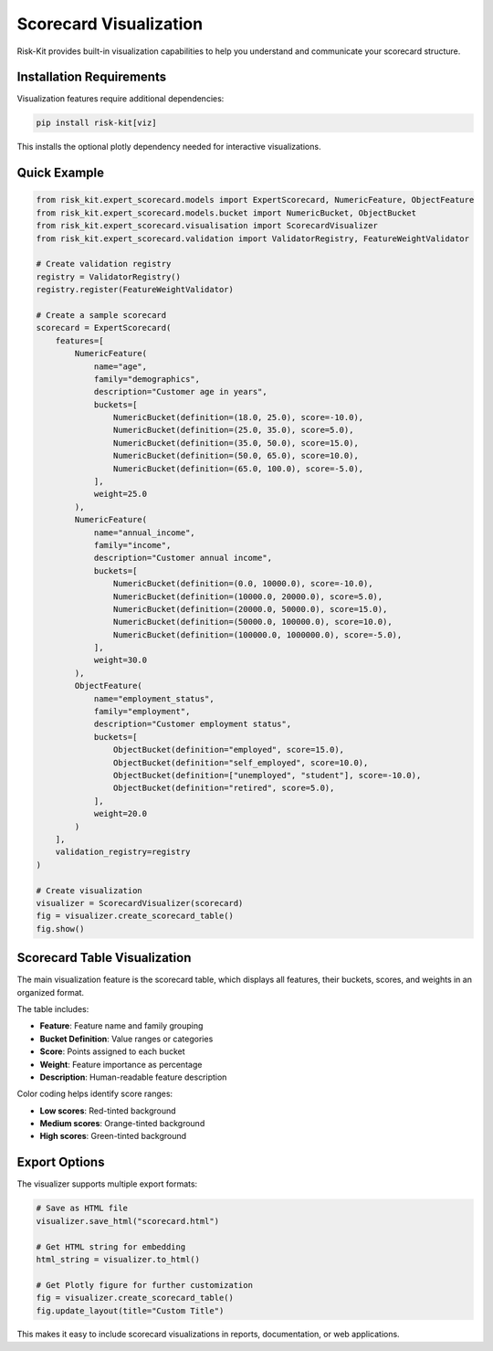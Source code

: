 Scorecard Visualization
=======================

Risk-Kit provides built-in visualization capabilities to help you understand and communicate your scorecard structure.

Installation Requirements
-------------------------

Visualization features require additional dependencies:

.. code-block:: bash

   pip install risk-kit[viz]

This installs the optional plotly dependency needed for interactive visualizations.

Quick Example
-------------

.. code-block:: python

   from risk_kit.expert_scorecard.models import ExpertScorecard, NumericFeature, ObjectFeature
   from risk_kit.expert_scorecard.models.bucket import NumericBucket, ObjectBucket
   from risk_kit.expert_scorecard.visualisation import ScorecardVisualizer
   from risk_kit.expert_scorecard.validation import ValidatorRegistry, FeatureWeightValidator

   # Create validation registry
   registry = ValidatorRegistry()
   registry.register(FeatureWeightValidator)

   # Create a sample scorecard
   scorecard = ExpertScorecard(
       features=[
           NumericFeature(
               name="age",
               family="demographics",
               description="Customer age in years",
               buckets=[
                   NumericBucket(definition=(18.0, 25.0), score=-10.0),
                   NumericBucket(definition=(25.0, 35.0), score=5.0),
                   NumericBucket(definition=(35.0, 50.0), score=15.0),
                   NumericBucket(definition=(50.0, 65.0), score=10.0),
                   NumericBucket(definition=(65.0, 100.0), score=-5.0),
               ],
               weight=25.0
           ),
           NumericFeature(
               name="annual_income",
               family="income",
               description="Customer annual income",
               buckets=[
                   NumericBucket(definition=(0.0, 10000.0), score=-10.0),
                   NumericBucket(definition=(10000.0, 20000.0), score=5.0),
                   NumericBucket(definition=(20000.0, 50000.0), score=15.0),
                   NumericBucket(definition=(50000.0, 100000.0), score=10.0),
                   NumericBucket(definition=(100000.0, 1000000.0), score=-5.0),
               ],
               weight=30.0
           ),
           ObjectFeature(
               name="employment_status",
               family="employment",
               description="Customer employment status",
               buckets=[
                   ObjectBucket(definition="employed", score=15.0),
                   ObjectBucket(definition="self_employed", score=10.0),
                   ObjectBucket(definition=["unemployed", "student"], score=-10.0),
                   ObjectBucket(definition="retired", score=5.0),
               ],
               weight=20.0
           )
       ],
       validation_registry=registry
   )

   # Create visualization
   visualizer = ScorecardVisualizer(scorecard)
   fig = visualizer.create_scorecard_table()
   fig.show()

Scorecard Table Visualization
-----------------------------

The main visualization feature is the scorecard table, which displays all features, their buckets, scores, and weights in an organized format.

.. image:: _static/images/scorecard_visualisation.png
   :alt: Scorecard Table Visualisation
   :align: center
   :width: 1200px

The table includes:

- **Feature**: Feature name and family grouping
- **Bucket Definition**: Value ranges or categories
- **Score**: Points assigned to each bucket
- **Weight**: Feature importance as percentage
- **Description**: Human-readable feature description

Color coding helps identify score ranges:

- **Low scores**: Red-tinted background
- **Medium scores**: Orange-tinted background
- **High scores**: Green-tinted background

Export Options
--------------

The visualizer supports multiple export formats:

.. code-block:: python

   # Save as HTML file
   visualizer.save_html("scorecard.html")

   # Get HTML string for embedding
   html_string = visualizer.to_html()

   # Get Plotly figure for further customization
   fig = visualizer.create_scorecard_table()
   fig.update_layout(title="Custom Title")

This makes it easy to include scorecard visualizations in reports, documentation, or web applications.
